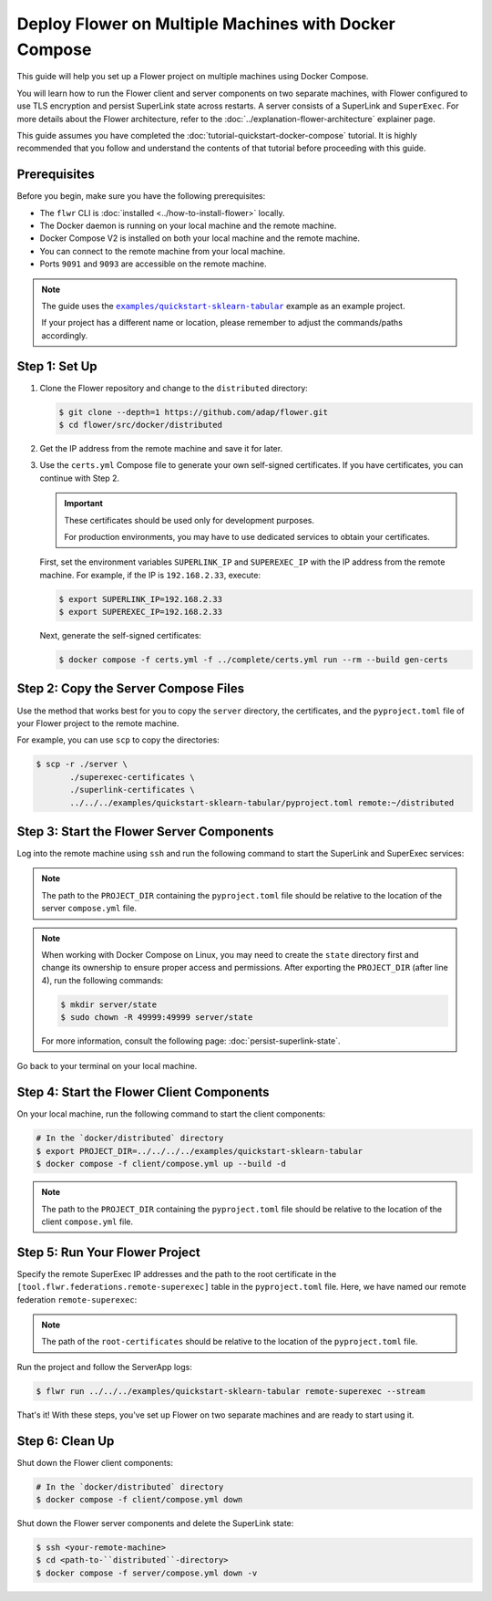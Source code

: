 Deploy Flower on Multiple Machines with Docker Compose
======================================================

This guide will help you set up a Flower project on multiple machines using Docker
Compose.

You will learn how to run the Flower client and server components on two separate
machines, with Flower configured to use TLS encryption and persist SuperLink state
across restarts. A server consists of a SuperLink and ``SuperExec``. For more details
about the Flower architecture, refer to the :doc:`../explanation-flower-architecture`
explainer page.

This guide assumes you have completed the :doc:`tutorial-quickstart-docker-compose`
tutorial. It is highly recommended that you follow and understand the contents of that
tutorial before proceeding with this guide.

Prerequisites
-------------

Before you begin, make sure you have the following prerequisites:

- The ``flwr`` CLI is :doc:`installed <../how-to-install-flower>` locally.
- The Docker daemon is running on your local machine and the remote machine.
- Docker Compose V2 is installed on both your local machine and the remote machine.
- You can connect to the remote machine from your local machine.
- Ports ``9091`` and ``9093`` are accessible on the remote machine.

.. note::

    The guide uses the |quickstart_sklearn_tabular|_ example as an example project.

    If your project has a different name or location, please remember to adjust the
    commands/paths accordingly.

Step 1: Set Up
--------------

1. Clone the Flower repository and change to the ``distributed`` directory:

   .. code-block:: bash

       $ git clone --depth=1 https://github.com/adap/flower.git
       $ cd flower/src/docker/distributed

2. Get the IP address from the remote machine and save it for later.
3. Use the ``certs.yml`` Compose file to generate your own self-signed certificates. If
   you have certificates, you can continue with Step 2.

   .. important::

       These certificates should be used only for development purposes.

       For production environments, you may have to use dedicated services to obtain
       your certificates.

   First, set the environment variables ``SUPERLINK_IP`` and ``SUPEREXEC_IP`` with the
   IP address from the remote machine. For example, if the IP is ``192.168.2.33``,
   execute:

   .. code-block:: bash

       $ export SUPERLINK_IP=192.168.2.33
       $ export SUPEREXEC_IP=192.168.2.33

   Next, generate the self-signed certificates:

   .. code-block:: bash

       $ docker compose -f certs.yml -f ../complete/certs.yml run --rm --build gen-certs

Step 2: Copy the Server Compose Files
-------------------------------------

Use the method that works best for you to copy the ``server`` directory, the
certificates, and the ``pyproject.toml`` file of your Flower project to the remote
machine.

For example, you can use ``scp`` to copy the directories:

.. code-block:: bash

    $ scp -r ./server \
           ./superexec-certificates \
           ./superlink-certificates \
           ../../../examples/quickstart-sklearn-tabular/pyproject.toml remote:~/distributed

Step 3: Start the Flower Server Components
------------------------------------------

Log into the remote machine using ``ssh`` and run the following command to start the
SuperLink and SuperExec services:

.. code-block:: bash
    :linenos:

     $ ssh <your-remote-machine>
     # In your remote machine
     $ cd <path-to-``distributed``-directory>
     $ export PROJECT_DIR=../
     $ docker compose -f server/compose.yml up --build -d

.. note::

    The path to the ``PROJECT_DIR`` containing the ``pyproject.toml`` file should be
    relative to the location of the server ``compose.yml`` file.

.. note::

    When working with Docker Compose on Linux, you may need to create the ``state``
    directory first and change its ownership to ensure proper access and permissions.
    After exporting the ``PROJECT_DIR`` (after line 4), run the following commands:

    .. code-block:: bash

        $ mkdir server/state
        $ sudo chown -R 49999:49999 server/state

    For more information, consult the following page: :doc:`persist-superlink-state`.

Go back to your terminal on your local machine.

Step 4: Start the Flower Client Components
------------------------------------------

On your local machine, run the following command to start the client components:

.. code-block:: bash

    # In the `docker/distributed` directory
    $ export PROJECT_DIR=../../../../examples/quickstart-sklearn-tabular
    $ docker compose -f client/compose.yml up --build -d

.. note::

    The path to the ``PROJECT_DIR`` containing the ``pyproject.toml`` file should be
    relative to the location of the client ``compose.yml`` file.

Step 5: Run Your Flower Project
-------------------------------

Specify the remote SuperExec IP addresses and the path to the root certificate in the
``[tool.flwr.federations.remote-superexec]`` table in the ``pyproject.toml`` file. Here,
we have named our remote federation ``remote-superexec``:

.. code-block:: toml
    :caption: examples/quickstart-sklearn-tabular/pyproject.toml

    [tool.flwr.federations.remote-superexec]
    address = "192.168.2.33:9093"
    root-certificates = "../../src/docker/distributed/superexec-certificates/ca.crt"

.. note::

    The path of the ``root-certificates`` should be relative to the location of the
    ``pyproject.toml`` file.

Run the project and follow the ServerApp logs:

.. code-block:: bash

    $ flwr run ../../../examples/quickstart-sklearn-tabular remote-superexec --stream

That's it! With these steps, you've set up Flower on two separate machines and are ready
to start using it.

Step 6: Clean Up
----------------

Shut down the Flower client components:

.. code-block:: bash

    # In the `docker/distributed` directory
    $ docker compose -f client/compose.yml down

Shut down the Flower server components and delete the SuperLink state:

.. code-block:: bash

    $ ssh <your-remote-machine>
    $ cd <path-to-``distributed``-directory>
    $ docker compose -f server/compose.yml down -v

.. |quickstart_sklearn_tabular| replace:: ``examples/quickstart-sklearn-tabular``

.. _quickstart_sklearn_tabular: https://github.com/adap/flower/tree/main/examples/quickstart-sklearn-tabular
